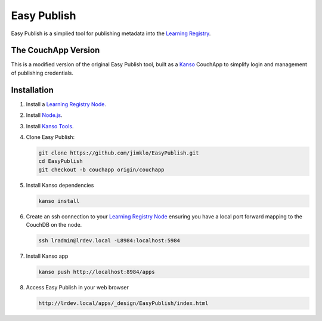 ************
Easy Publish
************

Easy Publish is a simplied tool for publishing metadata into the `Learning Registry`_.


The CouchApp Version
====================

This is a modified version of the original Easy Publish tool, built as a `Kanso`_ CouchApp to
simplify login and management of publishing credentials.


Installation
============

1.  Install a `Learning Registry Node`_.


2.  Install `Node.js`_.

3.  Install `Kanso Tools`_.

4.  Clone Easy Publish:
    
    .. code-block:: bash
    
        git clone https://github.com/jimklo/EasyPublish.git
        cd EasyPublish
        git checkout -b couchapp origin/couchapp       

5.  Install Kanso dependencies

    .. code-block:: bash

        kanso install

6.  Create an ssh connection to your `Learning Registry Node`_ ensuring you have a 
    local port forward mapping to the CouchDB on the node.

    .. code-block:: bash

        ssh lradmin@lrdev.local -L8984:localhost:5984

7.  Install Kanso app

    .. code-block:: bash

        kanso push http://localhost:8984/apps

8.  Access Easy Publish in your web browser

    .. code-block:: bash

        http://lrdev.local/apps/_design/EasyPublish/index.html



.. _Learning Registry: http://learningregistry.org
.. _Learning Registry Node: http://docs.learningregistry.org/en/latest/install/index.html
.. _Kanso: http://kan.so
.. _Kanso Tools: http://kan.so/install
.. _Node.js: http://nodejs.org


